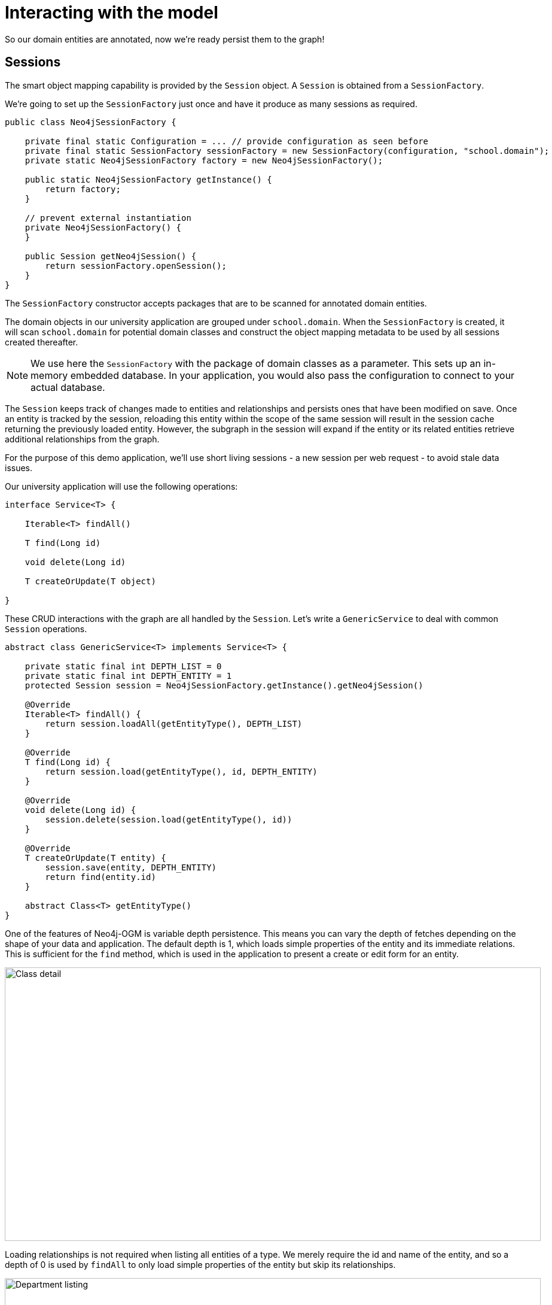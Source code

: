[[tutorial-session]]
= Interacting with the model

So our domain entities are annotated, now we're ready persist them to the graph!

== Sessions

The smart object mapping capability is provided by the `Session` object.
A `Session` is obtained from a `SessionFactory`.

We're going to set up the `SessionFactory` just once and have it produce as many sessions as required.

[source, groovy]
----
public class Neo4jSessionFactory {

    private final static Configuration = ... // provide configuration as seen before
    private final static SessionFactory sessionFactory = new SessionFactory(configuration, "school.domain");
    private static Neo4jSessionFactory factory = new Neo4jSessionFactory();

    public static Neo4jSessionFactory getInstance() {
        return factory;
    }

    // prevent external instantiation
    private Neo4jSessionFactory() {
    }

    public Session getNeo4jSession() {
        return sessionFactory.openSession();
    }
}
----


The `SessionFactory` constructor accepts packages that are to be scanned for annotated domain entities.

The domain objects in our university application are grouped under `school.domain`.
When the `SessionFactory` is created, it will scan `school.domain` for potential domain classes and construct the object mapping metadata to be used by all sessions created thereafter.

NOTE: We use here the `SessionFactory` with the package of domain classes as a parameter.
This sets up an in-memory embedded database.
In your application, you would also pass the configuration to connect to your actual database.

The `Session` keeps track of changes made to entities and relationships and persists ones that have been modified on save.
Once an entity is tracked by the session, reloading this entity within the scope of the same session will result in the session cache returning the previously loaded entity.
However, the subgraph in the session will expand if the entity or its related entities retrieve additional relationships from the graph.

For the purpose of this demo application, we'll use short living sessions - a new session per web request - to avoid stale data issues.

Our university application will use the following operations:

[source, groovy]
----
interface Service<T> {

    Iterable<T> findAll()

    T find(Long id)

    void delete(Long id)

    T createOrUpdate(T object)

}
----

These CRUD interactions with the graph are all handled by the `Session`.
Let's write a `GenericService` to deal with common `Session` operations.

[source, groovy]
----
abstract class GenericService<T> implements Service<T> {

    private static final int DEPTH_LIST = 0
    private static final int DEPTH_ENTITY = 1
    protected Session session = Neo4jSessionFactory.getInstance().getNeo4jSession()

    @Override
    Iterable<T> findAll() {
        return session.loadAll(getEntityType(), DEPTH_LIST)
    }

    @Override
    T find(Long id) {
        return session.load(getEntityType(), id, DEPTH_ENTITY)
    }

    @Override
    void delete(Long id) {
        session.delete(session.load(getEntityType(), id))
    }

    @Override
    T createOrUpdate(T entity) {
        session.save(entity, DEPTH_ENTITY)
        return find(entity.id)
    }

    abstract Class<T> getEntityType()
}
----

One of the features of Neo4j-OGM is variable depth persistence.
This means you can vary the depth of fetches depending on the shape of your data and application.
The default depth is 1, which loads simple properties of the entity and its immediate relations.
This is sufficient for the `find` method, which is used in the application to present a create or edit form for an entity.

image::classDetail.png[Class detail, 896, 457]

Loading relationships is not required when listing all entities of a type.
We merely require the id and name of the entity, and so a depth of 0 is used by `findAll` to only load simple properties of the entity but skip its relationships.

image::departmentListing.png[Department listing, 896, 457]

The default save depth is -1, or everything that has been modified and can be reached from the entity up to an infinite depth.
This means we can persist all our changes in one go.

This `GenericService` takes care of CRUD operations for all our entities!
All we did was delegate to the `Session`; no need to write persistence logic for every entity.


== Queries

Popular Study Buddies is a report that lists the most popular peer study groups.
This requires a custom Cypher query.
It is easy to supply a Cypher query to the `query` method available on the `Session`.

[source, groovy]
----
class StudyBuddyServiceImpl extends GenericService<StudyBuddy> implements StudyBuddyService {

    @Override
    Iterable<StudyBuddy> findAll() {
        return session.loadAll(StudyBuddy, 1)
    }

    @Override
    Iterable<Map<String, Object>> getStudyBuddiesByPopularity() {
        String query = "MATCH (s:StudyBuddy)<-[:BUDDY]-(p:Student) return p, count(s) as buddies ORDER BY buddies DESC"
        return Neo4jSessionFactory.getInstance().getNeo4jSession().query(query, Collections.EMPTY_MAP)
    }

    @Override
    Class<StudyBuddy> getEntityType() {
        return StudyBuddy.class
    }
}
----

The `query` provided by the `Session` can return a domain object, a collection of them, or a special wrapped object called a `Result`.




